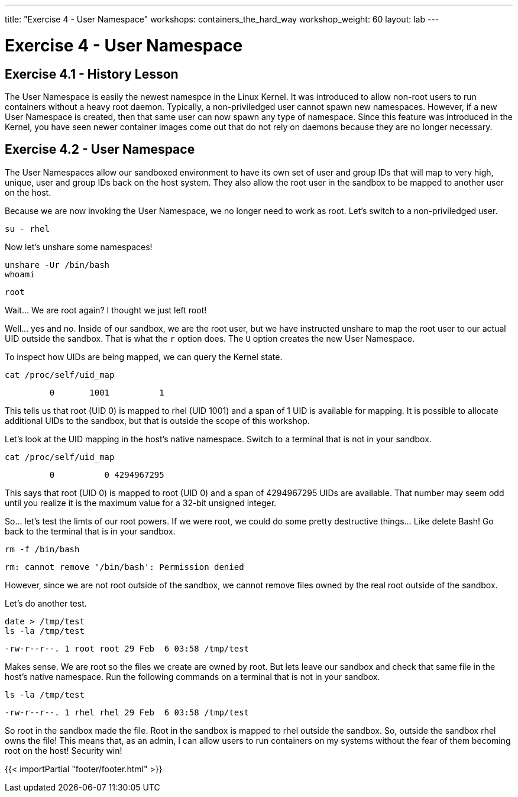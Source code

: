 ---
title: "Exercise 4 - User Namespace"
workshops: containers_the_hard_way
workshop_weight: 60
layout: lab
---

:badges:
:icons: font
:imagesdir: /workshops/containers_the_hard_way/images
:source-highlighter: highlight.js
:source-language: yaml


= Exercise 4 - User Namespace

== Exercise 4.1 - History Lesson

The User Namespace is easily the newest namespce in the Linux Kernel. It was introduced to allow non-root users to run containers without a heavy root daemon. Typically, a non-priviledged user cannot spawn new namespaces. However, if a new User Namespace is created, then that same user can now spawn any type of namespace. Since this feature was introduced in the Kernel, you have seen newer container images come out that do not rely on daemons because they are no longer necessary.

== Exercise 4.2 - User Namespace

The User Namespaces allow our sandboxed environment to have its own set of user and group IDs that will map to very high, unique, user and group IDs back on the host system. They also allow the root user in the sandbox to be mapped to another user on the host.

Because we are now invoking the User Namespace, we no longer need to work as root. Let's switch to a non-priviledged user.

[source, bash]
----
su - rhel
----

Now let's unshare some namespaces!

[source, bash]
----
unshare -Ur /bin/bash
whoami
----
....
root
....

Wait... We are root again? I thought we just left root!

Well... yes and no. Inside of our sandbox, we are the root user, but we have instructed unshare to map the root user to our actual UID outside the sandbox. That is what the `r` option does. The `U` option creates the new User Namespace.

To inspect how UIDs are being mapped, we can query the Kernel state.

[source, bash]
----
cat /proc/self/uid_map
----
....
         0       1001          1
....

This tells us that root (UID 0) is mapped to rhel (UID 1001) and a span of 1 UID is available for mapping. It is possible to allocate additional UIDs to the sandbox, but that is outside the scope of this workshop.

Let's look at the UID mapping in the host's native namespace. Switch to a terminal that is not in your sandbox.

[source, bash]
----
cat /proc/self/uid_map
----
....
         0          0 4294967295
....

This says that root (UID 0) is mapped to root (UID 0) and a span of 4294967295 UIDs are available. That number may seem odd until you realize it is the maximum value for a 32-bit unsigned integer.

So... let's test the limts of our root powers. If we were root, we could do some pretty destructive things... Like delete Bash! Go back to the terminal that is in your sandbox.

[source, bash]
----
rm -f /bin/bash
----
....
rm: cannot remove '/bin/bash': Permission denied
....

However, since we are not root outside of the sandbox, we cannot remove files owned by the real root outside of the sandbox.

Let's do another test.

[source, bash]
----
date > /tmp/test
ls -la /tmp/test
----
....
-rw-r--r--. 1 root root 29 Feb  6 03:58 /tmp/test
....

Makes sense. We are root so the files we create are owned by root. But lets leave our sandbox and check that same file in the host's native namespace. Run the following commands on a terminal that is not in your sandbox.

[source, bash]
----
ls -la /tmp/test
----
....
-rw-r--r--. 1 rhel rhel 29 Feb  6 03:58 /tmp/test
....

So root in the sandbox made the file. Root in the sandbox is mapped to rhel outside the sandbox. So, outside the sandbox rhel owns the file! This means that, as an admin, I can allow users to run containers on my systems without the fear of them becoming root on the host! Security win!

{{< importPartial "footer/footer.html" >}}
